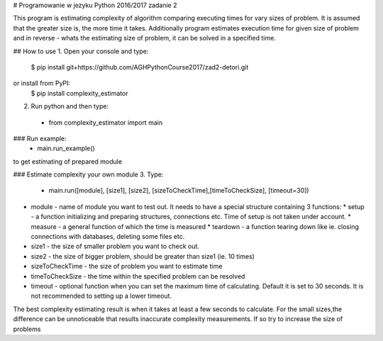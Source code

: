 # Programowanie w jezyku Python 2016/2017 zadanie 2

This program is estimating complexity of algorithm comparing executing times for vary sizes of problem.
It is assumed that the greater size is, the more time it takes.
Additionally program estimates execution time for given size of problem and in reverse - whats the estimating size of problem, it can be solved in a specified time.

## How to use
1. Open your console and type:
    $ pip install git+https://github.com/AGHPythonCourse2017/zad2-detori.git
or install from PyPI:
    $ pip install complexity_estimator

2. Run python and then type:
 - from complexity_estimator import main

### Run example:
 - main.run_example()
to get estimating of prepared module

### Estimate complexity your own module
3. Type:
 - main.run([module], [size1], [size2], [sizeToCheckTime],[timeToCheckSize], [timeout=30])


* module - name of module you want to test out. It needs to have a special structure containing 3 functions:
  * setup - a function initializing and preparing structures, connections etc. Time of setup is not taken under account.
  * measure - a general function of which the time is measured
  * teardown - a function tearing down like ie. closing connections with databases, deleting some files etc.

* size1 - the size of smaller problem you want to check out.
* size2 - the size of bigger problem, should be greater than size1 (ie. 10 times)
* sizeToCheckTime - the size of problem you want to estimate time
* timeToCheckSize - the time within the specified problem can be resolved
* timeout - optional function when you can set the maximum time of calculating. Default it is set to 30 seconds. It is not recommended to setting up a lower timeout.
The best complexity estimating result is when it takes at least a few seconds to calculate.
For the small sizes,the difference can be unnoticeable that results inaccurate complexity measurements. If so try to increase the size of problems

